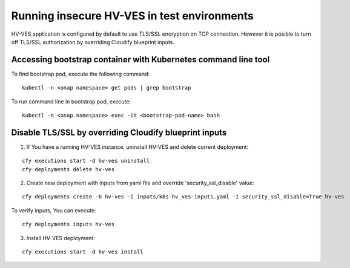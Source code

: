 .. This work is licensed under a Creative Commons Attribution 4.0 International License.
.. http://creativecommons.org/licenses/by/4.0

.. _running_insecure:

Running insecure HV-VES in test environments
============================================

HV-VES application is configured by default to use TLS/SSL encryption on TCP connection. However it is posible to turn off TLS/SSL authorization by overriding Cloudify blueprint inputs.


Accessing bootstrap container with Kubernetes command line tool
---------------------------------------------------------------

To find bootstrap pod, execute the following command:

::

    kubectl -n <onap namespace> get pods | grep bootstrap

To run command line in bootstrap pod, execute:

::

    kubectl -n <onap namespace> exec -it <bootstrap-pod-name> bash


Disable TLS/SSL by overriding Cloudify blueprint inputs
-------------------------------------------------------

1. If You have a running HV-VES instance, uninstall HV-VES and delete current deployment:

:: 

    cfy executions start -d hv-ves uninstall
    cfy deployments delete hv-ves 

2. Create new deployment with inputs from yaml file and override 'security_ssl_disable' value:

:: 

    cfy deployments create -b hv-ves -i inputs/k8s-hv_ves-inputs.yaml -i security_ssl_disable=True hv-ves

To verify inputs, You can execute: 

:: 

    cfy deployments inputs hv-ves

3. Install HV-VES deployment:

:: 

    cfy executions start -d hv-ves install





